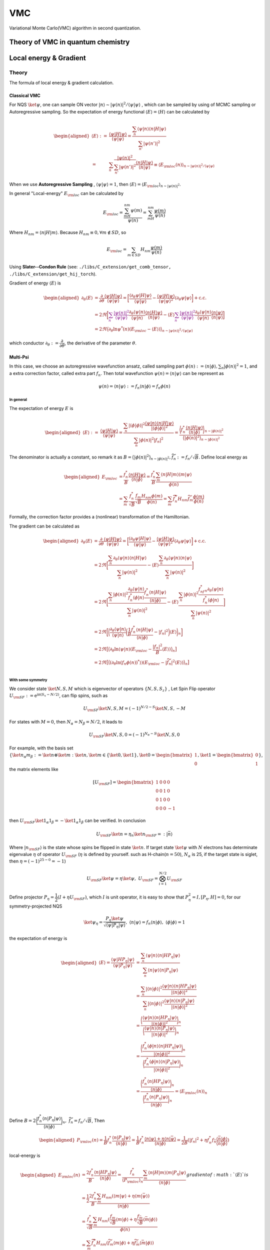 VMC
###

Variational Monte Carlo(VMC) algorithm in second quantization.

.. _vmc:

Theory of VMC in quantum chemistry
=======================================

.. _eloc+_grad:

Local energy & Gradient
========================

Theory
-------
The formula of local energy & gradient calculation.

Classical VMC
~~~~~~~~~~~~~~

For NQS :math:`\ket{\psi}`, one can sample ON vector :math:`|n\rangle \sim |\psi(n)|^2/\langle\psi|\psi\rangle`
, which can be sampled by using of MCMC sampling or Autoregressive sampling. So the expectation of energy functional :math:`\langle E\rangle = \langle H\rangle` can be calculated by 

.. math::
    \begin{aligned}
    \langle E\rangle :=& \dfrac{\langle\psi|H|\psi\rangle}{\langle\psi|\psi\rangle}
    =\dfrac{\sum_n\langle\psi|n\rangle\langle n|H|\psi\rangle}{\sum_{n'}|\psi(n')|^2}\\
    =&\sum_n\dfrac{|\psi(n)|^2}{\sum_{n'}|\psi(n')|^2}\dfrac{\langle n|H|\psi\rangle}{\langle n|\psi\rangle}
    \equiv\langle E_{\rm loc}(n) \rangle_{n\sim |\psi(n)|^2/\langle\psi|\psi\rangle}
    \end{aligned}

When we use **Autoregressive Sampling** , :math:`\langle\psi|\psi\rangle=1`, then :math:`\langle E\rangle = \langle E_{\rm loc}\rangle_{n\sim |\psi(n)|^2}`.


In general "Local-energy" :math:`E_{\rm loc}` can be calculated by

.. math::
    E_{\rm loc} = \dfrac{\sum_mH_{nm}\psi(m)}{\psi(n)} = \sum_mH_{nm}\dfrac{\psi(m)}{\psi(n)}

Where :math:`H_{nm} = \langle n|H|m\rangle`. Because :math:`H_{nm}\equiv 0, \forall m\notin SD`, so 

.. math:: 
    E_{\rm loc} = \sum_{m\in SD} H_{nm}\dfrac{\psi(m)}{\psi(n)}

Using **Slater--Condon Rule** (see: ``./libs/C_extension/get_comb_tensor, ./libs/C_extension/get_hij_torch``).

Gradient of energy :math:`\langle E\rangle` is 

.. math:: 
    \begin{aligned}
        \partial_\theta \langle E\rangle &= \dfrac{\partial}{\partial\theta}\dfrac{\langle\psi|H|\psi\rangle}{\langle\psi|\psi\rangle}
        = \bigg[\dfrac{\langle\partial_\theta\psi|H|\psi\rangle}{\langle\psi|\psi\rangle} - \dfrac{\langle \psi | H| \psi\rangle}{\langle \psi|\psi\rangle^2}\langle\partial_\theta\psi|\psi\rangle\bigg]+\mathrm{c.c.}\\
        &=2\Re\bigg[ \textcolor{purple}{\sum_n\dfrac{|\psi(n)|^2}{{\langle\psi|\psi\rangle}}}\dfrac{\partial_\theta\langle\psi|n\rangle}{\langle\psi|n\rangle}\dfrac{\langle n|H|\psi\rangle}{\langle n|\psi\rangle} - \langle E\rangle\textcolor{purple}{\sum_n\dfrac{|\psi(n)|^2}{{\langle\psi|\psi\rangle}}} \dfrac{\partial_\theta\langle\psi|n\rangle}{\langle\psi|n\rangle}\dfrac{\langle n|\psi\rangle}{\langle n|\psi\rangle} \bigg]\\
        &=2\Re\big\langle \partial_\theta\ln\psi^*(n)(E_{\rm loc}-\langle E\rangle )\big\rangle_{n\sim |\psi(n)|^2/\langle \psi|\psi\rangle}
    \end{aligned}

which conductor :math:`\partial_\theta := \dfrac{\partial}{\partial\theta}`, the derivative of the parameter :math:`\theta`.

Multi-Psi
~~~~~~~~~~
In this case, we choose an autoregressive wavefunction ansatz, called sampling part :math:`\phi(n) := \langle n | \phi \rangle, \sum_n |\phi(n)|^2 = 1`,
and a extra correction factor, called extra part :math:`f_n`. Then total wavefunction :math:`\psi(n) = \langle n|\psi\rangle` can be represent as

.. math:: 
    \psi(n) = \langle n|\psi\rangle := f_n \langle n|\phi\rangle = f_n\phi(n)

In general
^^^^^^^^^^^

The expectation of energy :math:`E` is

.. math:: 
    \begin{aligned}
        \langle E\rangle :=& \dfrac{\langle\psi|H|\psi\rangle}{\langle\psi|\psi\rangle}
        =\dfrac{\sum_n|\langle\phi|\phi\rangle|^2\dfrac{\langle \psi | n\rangle \langle n|H|\psi\rangle}{|\langle\phi|\phi\rangle|^2}}{\sum_n |\phi(n)|^2 |f_n|^2} = \dfrac{\bigg\langle f_n^*\dfrac{\langle n|H|\psi\rangle}{\langle n|\phi \rangle} \bigg\rangle_{n\sim |\phi(n)|^2}}{\big\langle |\phi(n)|^2\big\rangle_{n\sim |\phi(n)|^2}}
    \end{aligned}

The denominator is actually a constant, so remark it as :math:`B = \big\langle |\phi(n)|^2\big\rangle_{n\sim |\phi(n)|^2}, \widetilde{f}_n := f_n/\sqrt B`. Define local energy as

.. math:: 
    \begin{aligned}
        E_{\rm loc} &= \dfrac{f_n^*}{B}\dfrac{\langle n|H|\psi\rangle}{\langle n | \phi \rangle}
        = \dfrac{f_n^*}{B} \dfrac{\sum_m\langle n | H | m\rangle \langle m|\psi\rangle}{\phi(n)}\\
        &=\sum_m \dfrac{f_n^*}{\sqrt{B}}\dfrac{f_m}{\sqrt{B}}\dfrac{H_{nm}\phi(m)}{\phi(n)}
        =\sum_m \widetilde{f}_n^*H_{nm}\widetilde{f}_m\dfrac{\phi(m)}{\phi(n)}
    \end{aligned}

Formally, the correction factor provides a (nonlinear) transformation of the Hamiltonian.

The gradient can be calculated as

.. math:: 
    \begin{aligned}
        \partial_\theta \langle E\rangle &= \dfrac{\partial}{\partial\theta}\dfrac{\langle\psi|H|\psi\rangle}{\langle\psi|\psi\rangle}
        = \bigg[\dfrac{\langle\partial_\theta\psi|H|\psi\rangle}{\langle\psi|\psi\rangle} - \dfrac{\langle \psi | H| \psi\rangle}{\langle \psi|\psi\rangle^2}\langle\partial_\theta\psi|\psi\rangle\bigg]+\mathrm{c.c.}\\
        &=2\Re\bigg[\dfrac{\sum_n\partial_\theta\langle \psi|n\rangle\langle n|H|\psi\rangle}{\sum_n|\psi(n)|^2} - \langle E\rangle \dfrac{\sum_n\partial_\theta\langle\psi|n\rangle\langle n|\psi\rangle}{\sum_n|\psi(n)|^2}\bigg] \\
        &=2\Re\bigg[ \dfrac{\sum_n|\phi(n)|^2\dfrac{\partial_\theta\langle \psi|n\rangle}{f_n^*\langle \phi|n\rangle}\dfrac{f_n^*\langle n|H|\psi\rangle}{\langle n|\phi\rangle}}{\sum_n|\psi(n)|^2} - \langle E\rangle\dfrac{\sum_n|\phi(n)|^2\dfrac{f^*_nf_n\partial_\theta\langle\psi | n\rangle}{f^*_n\langle \phi|n\rangle}}{\sum_n|\psi(n)|^2} \bigg] \\
        &=2\Re\bigg[ \bigg\langle\dfrac{\partial_\theta\langle \psi|n\rangle}{\langle \psi|n\rangle} \bigg(\dfrac{1}{B}\dfrac{f_n^*\langle n|H|\psi\rangle}{\langle n|\phi\rangle}-|f_n|^2\bigg)\langle E\rangle\bigg\rangle_n \bigg] \\
        &=2\Re\big[ \big\langle\partial_\theta\ln\langle\psi|n\rangle (E_{\rm loc}-\dfrac{|f_n|^2}{B}\langle E\rangle) \big\rangle_n \big]\\
        &=2\Re\big[ \big\langle(\partial_\theta\ln(f_n\phi(n))^*\rangle) (E_{\rm loc}-|\widetilde{f}_n|^2\langle E\rangle) \big\rangle_n \big]\\
    \end{aligned}

With some symmetry
^^^^^^^^^^^^^^^^^^^

We consider state :math:`\ket{N,S,M}` which is eigenvector of operators :math:`\{N,S,S_z\}`
, Let Spin Flip operator :math:`U_{\rm SF}:=\mathrm{e}^{\mathrm{i}\mathrm{\pi}(S_x-N/2)}`, can flip spins, such as

.. math:: 
    U_{\rm SF} \ket{N,S,M} = (-1)^{N/2-S}\ket{N,S,-M}

For states with :math:`M=0`, then :math:`N_\alpha = N_\beta = N/2`, it leads to

.. math:: 
    U_{\rm SF}\ket{N,S,0} = (-1)^{N_\alpha-S}\ket{N,S,0}

For example, with the basis set :math:`\{ \ket{n_\alpha m_\beta} := \ket{n}\otimes \ket{m}:\ket{n},\ket{m}\in\{\ket{0},\ket{1}\},\ket{0} = \begin{bmatrix}1\\0\end{bmatrix},\ket{1} = \begin{bmatrix}0\\1\end{bmatrix} \}`,
the matrix elements like

.. math:: 
    [U_{\rm SF}] = \begin{bmatrix} 1&0&0&0\\ 0&0&1&0\\ 0&1&0&0\\ 0&0&0&-1\end{bmatrix}

then :math:`U_{\rm SF} \ket{1_\alpha 1_\beta} = -\ket{1_\alpha 1_\beta}` can be verified. In conclusion 

.. math:: 
    U_{\rm SF}\ket{n} = \eta_n \ket{n_{\rm SF}} =: |\bar{n}\rangle

Where :math:`|n_{\rm SF}\rangle` is the state whose spins be flipped in state :math:`\ket{n}`. If target state :math:`\ket{\psi}` with :math:`N` electrons has determinate eigenvalue :math:`\eta` of operator :math:`U_{\rm SF}` 
(:math:`\eta` is defined by yourself. such as H-chain(:math:`n=50`), :math:`N_\alpha` is  25, if the target state is siglet, then :math:`\eta = (-1)^{25-0}=-1`)

.. math:: 
    U_{\rm SF}\ket{\psi} = \eta \ket{\psi}, \ U_{\rm SF} = \bigotimes_{i=1}^{N/2}U_{\rm SF}

Define projector :math:`P_\eta = \dfrac{1}{2}(I+\eta U_{\rm SF})`, which :math:`I` is unit operator, it is easy to show that :math:`P_{\eta}^2 = I, [P_{\eta} , H]=0`,
for our symmetry-projected NQS 

.. math:: 
    \ket{\psi_\eta} = \dfrac{P_{\eta}\ket{\psi}}{\sqrt{\langle \psi | P_\eta | \psi\rangle}}, \ \langle n|\psi\rangle  = f_n \langle n|\phi\rangle ,\ \langle\phi|\phi\rangle =1

the expectation of energy is 

.. math:: 
    \begin{aligned}
        \langle E\rangle = \dfrac{\langle{\psi}|{H{P_\eta}}|{\psi}\rangle}{\langle{\psi}|{{P_\eta}}|{\psi}\rangle}&= \dfrac{\sum_{n}\langle{\psi}|{n}\rangle\langle{n}|{HP_\eta}|{\psi}\rangle}
        {\sum_{n}\langle{n}|{\psi}\rangle\langle{n}|{P_\eta}|{\psi}\rangle} \\
        &= \dfrac{\sum_n|\langle{n}|{\phi}\rangle|^2\dfrac{\langle{\psi}|{n}\rangle\langle{n}|{HP_\eta}|{\psi}\rangle}{|\langle{n}|{\phi}\rangle|^2}}
        {\sum_n|\langle{n}|{\phi}\rangle|^2\dfrac{\langle{\psi}|{n}\rangle\langle{n}|{P_\eta}|{\psi}\rangle}{|\langle{n}|{\phi}\rangle|^2}}\\
        &=\dfrac{\bigg\langle \dfrac{\langle{\psi}|{n}\rangle\langle{n}|{HP_\eta}|{\psi}\rangle}{|\langle{n}|{\phi}\rangle|^2}\bigg\rangle_n}{\bigg\langle\dfrac{\langle{\psi}|{n}\rangle\langle{n}|{P_\eta}|{\psi}\rangle}{|\langle{n}|{\phi}\rangle|^2}\bigg\rangle_n}\\
        &=\dfrac{\bigg\langle \dfrac{f_n^*\langle{\phi}|{n}\rangle\langle{n}|{HP_\eta}|{\psi}\rangle}{|\langle{n}|{\phi}\rangle|^2}\bigg\rangle_n}
        {\bigg\langle\dfrac{f_n^*\langle{\phi}|{n}\rangle\langle{n}|{P_\eta}|{\psi}\rangle}{|\langle{n}|{\phi}\rangle|^2}\bigg\rangle_n}\\
        &=\dfrac{\bigg\langle \dfrac{f_n^*\langle{n}|{HP_\eta}|{\psi}\rangle}{\langle{n}|{\phi}\rangle}\bigg\rangle_n}{\bigg\langle\dfrac{f_n^*\langle{n}|{P_\eta}|{\psi}\rangle}{\langle{n}|{\phi}\rangle}\bigg\rangle_n}=\langle E_{\rm loc}(n)\rangle_n
    \end{aligned}

Define :math:`B = 2\bigg\langle \dfrac{f_n^*\langle n|P_\eta|\psi\rangle}{\langle n|\phi\rangle} \bigg\rangle_n, \ \widetilde{f}_{n} = f_n/\sqrt{B}`, Then 

.. math:: 
    \begin{aligned}
        P_{\rm loc}(n) = \dfrac{1}{B} f_n^*\dfrac{\langle{n}|{P_\eta}|{\psi}\rangle}{\langle{n}|{\phi}\rangle} 
        = \dfrac{1}{B} f_n^*\dfrac{\langle{n}|{\psi}\rangle+\eta\langle n|\bar{\psi}\rangle}{\langle{n}|{\phi}\rangle} 
        = \dfrac{1}{2B}(|f_n|^2+\eta f_n^*f_{\bar{n}}\dfrac{\langle{\bar{n}}|{\phi}\rangle}{\langle{n}|{\phi}\rangle})
    \end{aligned}

local-energy is

.. math:: 
    \begin{aligned}
        E_{\rm loc}(n) &= \dfrac{2f_n^*}{B}\dfrac{\langle{n}|{HP_\eta}|{\psi}\rangle}{\langle{n}|{\phi}\rangle} = \dfrac{f_n^*}{\langle P_{\rm loc}\rangle_n}\dfrac{\sum_m\langle{n}|{H}|{m}\rangle\langle{m}|{P_\eta}|{\psi}\rangle}
        {\langle{n}|{\phi}\rangle}\\
        &=\dfrac{1}{2}\dfrac{2f_n^*}{B}\dfrac{\sum_m H_{nm}(\langle{m}|{\psi}\rangle+\eta\langle m|\bar{\psi}\rangle )}{\langle{n}|{\phi}\rangle}\\
        &=\dfrac{f_n^*}{\sqrt{B}}\dfrac{\sum_m H_{nm}(\frac{f_m}{\sqrt{B}}\langle{m}|{\phi}\rangle+\eta \frac{f_{\bar{m}}}{\sqrt{B}}\langle{\bar{m}}|{\phi}\rangle)}{\phi(n)}\\
        &=\dfrac{\sum_m \widetilde{f}_n^* H_{nm}(\widetilde{f}_m\langle m|\phi\rangle + \eta \widetilde{f}_{\bar{m}}\langle \bar{m}|\phi\rangle)}{\phi(n)}
    \end{aligned}
    gradient of :math:`\langle E \rangle` is

.. math:: 
    \begin{aligned}
        \partial_\theta\langle E\rangle  =& \dfrac{\partial}{\partial \theta}\dfrac{\langle{\psi}|{H\textcolor{purple}{P_\eta}}|{\psi}\rangle}{\langle{\psi}|{\textcolor{purple}{P_\eta}|}{\psi}\rangle} \\
        =& 2\Re \Bigg[ \dfrac{\langle{\partial_\theta\psi}|{HP}|{\psi}\rangle}{\langle{\psi}|{P}|{\psi}\rangle}-\dfrac{\langle{\psi}|{HP}|{\psi}\rangle}{|\langle{\psi}|{P}|{\psi}\rangle|^2}\times \langle{\partial_\theta \psi}|{P}|{\psi}\rangle \Bigg]\\
        =&2\Re \Bigg[ \dfrac{\sum_n\langle{\partial_\theta\psi}|{n}\rangle\langle{n}|{HP}|{\psi}\rangle}{B} - \dfrac{\sum_n\langle{\psi}|{n}\rangle\langle{n}|{HP}|{\psi}\rangle}{B} \big\langle (\partial_\theta\ln (f_n\phi(n))^*) P_{\rm loc}(n)\big\rangle_n\Bigg]\\
        =&2\Re \Bigg[ \big\langle (\partial_\theta\ln (f_n\phi(n))^*) E_{\rm loc}\big\rangle_n-\langle E\rangle \big\langle (\partial_\theta\ln (f_n\phi(n))^*) P_{\rm loc}\big\rangle_n\Bigg]\\
        =&2\Re \big[ \big\langle (\partial_\theta\ln (f_n\phi(n))^*) (E_{\rm loc}-\langle E\rangle P_{\rm loc})\big\rangle_n\big]
    \end{aligned}

.. _eloc:

Method
-------
The methods of local energy & gradient calculating.

Reduce :math:`n^{\prime}`:
~~~~~~~~~~~~~~~~~~~~~~~~~~~

**Method 1**:

select :math:`m` which :math:`|\langle n|H|m\rangle| \geq \epsilon`,
sampling from :math:`P(m^{\prime}),\ P(m^{\prime}) \propto |H_{nm^{\prime}}|, |H_{nm^{\prime}}| \lt \epsilon`,

.. math::
    E_{\rm loc}^{\prime}(n) = \frac{1}{N}\sum_{m^{\prime}}H_{nm^{\prime}}
    \frac{\psi(m^{\prime})}{P(m^{\prime})\psi{(n)}}

:math:`N` is the **total samples**, then:

.. math:: 
    E_{\rm loc}(n) = \sum_{|H_{nm}| \geq \epsilon} H_{nm}\frac{\psi(m)}{\psi(n)} + 
        E_{\rm loc}^{\prime}(n)

e.g. we can set :math:`N = 100, \epsilon = 0.01` when calculating H-chain(n=50) using **aoa bias**,
reducing the :math:`m` to **0.05%** with an error of less than **0.2mHa**.

see: ``vmc/energy/eloc/_reduce_psi``

**Method 2**:

Use LookUp-table(LUT) coming from sampling to reduce :math:`\psi(n^{\prime})`,
:math:`\psi(n^{\prime})` is **non-zero** if :math:`n^{\prime}` is the **key** of the LUT.

**Note**: This methods could be is **ineffective** when When :math:`p(n)` presents basically the same
(H\ :sub:`50`\, STO-6G, aoa-basis).

see:  ``vmc/energy/eloc/_only_sample_space``